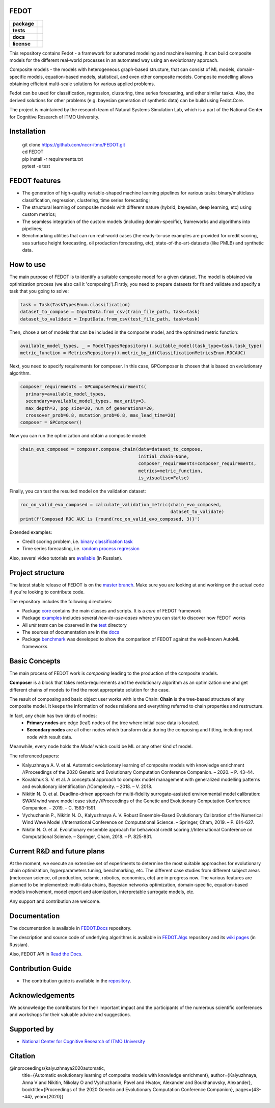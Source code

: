 FEDOT
============

.. start-badges
.. list-table::
    :stub-columns: 1

    * - package
      - | |py_6| |py_7|
    * - tests
      - | |build| |coveralls|
    * - docs
      - |docs|
    * - license
      - | |license|

.. end-badges

This repository contains Fedot - a framework for automated modeling and machine learning. It can build composite models for the different real-world processes in an automated way using an evolutionary approach.

Composite models - the models with heterogeneous graph-based structure, that can consist of ML models, domain-specific models, equation-based models, statistical, and even other composite models. Composite modelling allows obtaining efficient multi-scale solutions for various applied problems.

Fedot can be used for classification, regression, clustering, time series forecasting, and other similar tasks. Also, the derived solutions for other problems (e.g. bayesian generation of synthetic data) can be build using Fedot.Core.

The project is maintained by the research team of Natural Systems Simulation Lab, which is a part of the National Center for Cognitive Research of ITMO University.

Installation
============
  | git clone https://github.com/nccr-itmo/FEDOT.git
  | cd FEDOT
  | pip install -r requirements.txt 
  | pytest -s test

FEDOT features
==============
- The generation of high-quality variable-shaped machine learning pipelines for various tasks: binary/multiclass classification, regression, clustering, time series forecasting;
- The structural learning of composite models with different nature (hybrid, bayesian, deep learning, etc) using custom metrics;
- The seamless integration of the custom models (including domain-specific), frameworks and algorithms into pipelines;
- Benchmarking utilities that can run real-world cases (the ready-to-use examples are provided for credit scoring, sea surface height forecasting, oil production forecasting, etc), state-of-the-art-datasets (like PMLB) and synthetic data.


How to use
==========

The main purpose of FEDOT is to identify a suitable composite model for a given dataset.
The model is obtained via optimization process (we also call it 'composing').\
Firstly, you need to prepare datasets for fit and validate and specify a task
that you going to solve:

.. code-block:: python

  task = Task(TaskTypesEnum.classification)
  dataset_to_compose = InputData.from_csv(train_file_path, task=task)
  dataset_to_validate = InputData.from_csv(test_file_path, task=task)

Then, chose a set of models that can be included in the composite model, and the optimized metric function:

.. code-block:: python

  available_model_types, _ = ModelTypesRepository().suitable_model(task_type=task.task_type)
  metric_function = MetricsRepository().metric_by_id(ClassificationMetricsEnum.ROCAUC)

Next, you need to specify requirements for composer.
In this case, GPComposer is chosen that is based on evolutionary algorithm.

.. code-block:: python

  composer_requirements = GPComposerRequirements(
    primary=available_model_types,
    secondary=available_model_types, max_arity=3,
    max_depth=3, pop_size=20, num_of_generations=20,
    crossover_prob=0.8, mutation_prob=0.8, max_lead_time=20)
  composer = GPComposer()

Now you can run the optimization and obtain a composite model:

.. code-block:: python

  chain_evo_composed = composer.compose_chain(data=dataset_to_compose,
                                              initial_chain=None,
                                              composer_requirements=composer_requirements,
                                              metrics=metric_function,
                                              is_visualise=False)

Finally, you can test the resulted model on the validation dataset:

.. code-block:: python

  roc_on_valid_evo_composed = calculate_validation_metric(chain_evo_composed,
                                                          dataset_to_validate)
  print(f'Composed ROC AUC is {round(roc_on_valid_evo_composed, 3)}')

Extended examples:

- Credit scoring problem, i.e. `binary classification task <https://github.com/nccr-itmo/FEDOT/blob/master/cases/credit_scoring_problem.py>`__
- Time series forecasting, i.e. `random process regression <https://github.com/nccr-itmo/FEDOT/blob/master/cases/metocean_forecasting_problem.py>`__

Also, several video tutorials are `available <https://www.youtube.com/playlist?list=PLlbcHj5ytaFUjAxpZf7FbEaanmqpDYhnc>`__ (in Russian).

Project structure
=================

The latest stable release of FEDOT is on the `master branch <https://github.com/nccr-itmo/FEDOT/tree/master>`__. Make sure you are looking at and working on the actual code if you're looking to contribute code.

The repository includes the following directories:

* Package `core <https://github.com/nccr-itmo/FEDOT/tree/master/core>`__  contains the main classes and scripts. It is a *core* of FEDOT framework
* Package `examples <https://github.com/nccr-itmo/FEDOT/tree/master/examples>`__ includes several *how-to-use-cases* where you can start to discover how FEDOT works
* All *unit tests* can be observed in the `test <https://github.com/nccr-itmo/FEDOT/tree/master/test>`__ directory
* The sources of documentation are in the `docs <https://github.com/nccr-itmo/FEDOT/tree/master/docs>`__
* Package `benchmark <https://github.com/nccr-itmo/FEDOT/tree/master/benchmark>`__ was developed to show the comparison of FEDOT against the well-known AutoML frameworks 

Basic Concepts
===============

The main process of FEDOT work is *composing* leading to the production of the composite models.

**Composer** is a block that takes meta-requirements and the evolutionary algorithm as an optimization one
and get different chains of models to find the most appropriate solution for the case.

The result of composing and basic object user works with is the Chain:
**Chain** is the tree-based structure of any composite model. It keeps the information of nodes relations
and everything referred to chain properties and restructure.

In fact, any chain has two kinds of nodes:
 - **Primary nodes** are edge (leaf) nodes of the tree where initial case data is located.
 - **Secondary nodes** are all other nodes which transform data during the composing and fitting, including root node with result data.

Meanwhile, every node holds the *Model* which could be ML or any other kind of model.

The referenced papers:

- Kalyuzhnaya A. V. et al. Automatic evolutionary learning of composite models with knowledge enrichment //Proceedings of the 2020 Genetic and Evolutionary Computation Conference Companion. – 2020. – P. 43-44.
- Kovalchuk S. V. et al. A conceptual approach to complex model management with generalized modelling patterns and evolutionary identification //Complexity. – 2018. – V. 2018.
- Nikitin N. O. et al. Deadline-driven approach for multi-fidelity surrogate-assisted environmental model calibration: SWAN wind wave model case study //Proceedings of the Genetic and Evolutionary Computation Conference Companion. – 2019. – С. 1583-1591.
- Vychuzhanin P., Nikitin N. O., Kalyuzhnaya A. V. Robust Ensemble-Based Evolutionary Calibration of the Numerical Wind Wave Model //International Conference on Computational Science. – Springer, Cham, 2019. – P. 614-627.
- Nikitin N. O. et al. Evolutionary ensemble approach for behavioral credit scoring //International Conference on Computational Science. – Springer, Cham, 2018. – P. 825-831.

Current R&D and future plans
============================

At the moment, we execute an extensive set of experiments to determine the most suitable approaches for evolutionary chain optimization, hyperparameters tuning, benchmarking, etc.
The different case studies from different subject areas (metocean science, oil production, seismic, robotics, economics, etc) are in progress now.
The various features are planned to be implemented: multi-data chains, Bayesian networks optimization, domain-specific, equation-based models involvement, model export and atomization, interpretable surrogate models, etc.

Any support and contribution are welcome.

Documentation
=============

The documentation is available in `FEDOT.Docs <https://itmo-nss-team.github.io/FEDOT.Docs>`__ repository.

The description and source code of underlying algorithms is available in `FEDOT.Algs <https://github.com/ITMO-NSS-team/FEDOT.Algs>`__ repository and its `wiki pages <https://github.com/ITMO-NSS-team/FEDOT.Algs/wiki>`__ (in Russian).

Also, FEDOT API in `Read the Docs <https://fedot.readthedocs.io/en/latest/>`__.

Contribution Guide
==================

- The contribution guide is available in the `repository <https://github.com/nccr-itmo/FEDOT/blob/improve-readme/docs/contributing.rst>`__.

Acknowledgements
================

We acknowledge the contributors for their important impact and the participants of the numerous scientific conferences and workshops for their valuable advice and suggestions.

Supported by
============

- `National Center for Cognitive Research of ITMO University <https://actcognitive.org/>`_

Citation
========

@inproceedings{kalyuzhnaya2020automatic,
  title={Automatic evolutionary learning of composite models with knowledge enrichment},
  author={Kalyuzhnaya, Anna V and Nikitin, Nikolay O and Vychuzhanin, Pavel and Hvatov, Alexander and Boukhanovsky, Alexander},
  booktitle={Proceedings of the 2020 Genetic and Evolutionary Computation Conference Companion},
  pages={43--44},
  year={2020}}

.. |docs| image:: https://readthedocs.org/projects/ebonite/badge/?style=flat
    :target: https://fedot.readthedocs.io/en/latest/
    :alt: Documentation Status

.. |build| image:: https://travis-ci.com/nccr-itmo/FEDOT.svg?token=ABTJ8bEXZokRxF3wLrtJ&branch=master
    :alt: Build Status
    :target: https://travis-ci.com/nccr-itmo/FEDOT

.. |coveralls| image:: https://coveralls.io/repos/github/nccr-itmo/FEDOT/badge.svg?branch=master
    :alt: Coverage Status
    :target: https://coveralls.io/github/nccr-itmo/FEDOT?branch=master

.. |py_6| image:: https://img.shields.io/badge/python_3.6-passing-success
    :alt: Supported Python Versions
    :target: https://img.shields.io/badge/python_3.6-passing-success

.. |py_7| image:: https://img.shields.io/badge/python_3.7-passing-success
    :alt: Supported Python Versions
    :target: https://img.shields.io/badge/python_3.7-passing-success

.. |license| image:: https://img.shields.io/github/license/nccr-itmo/FEDOT
    :alt: Supported Python Versions
    :target: https://github.com/nccr-itmo/FEDOT/blob/master/LICENSE.md
